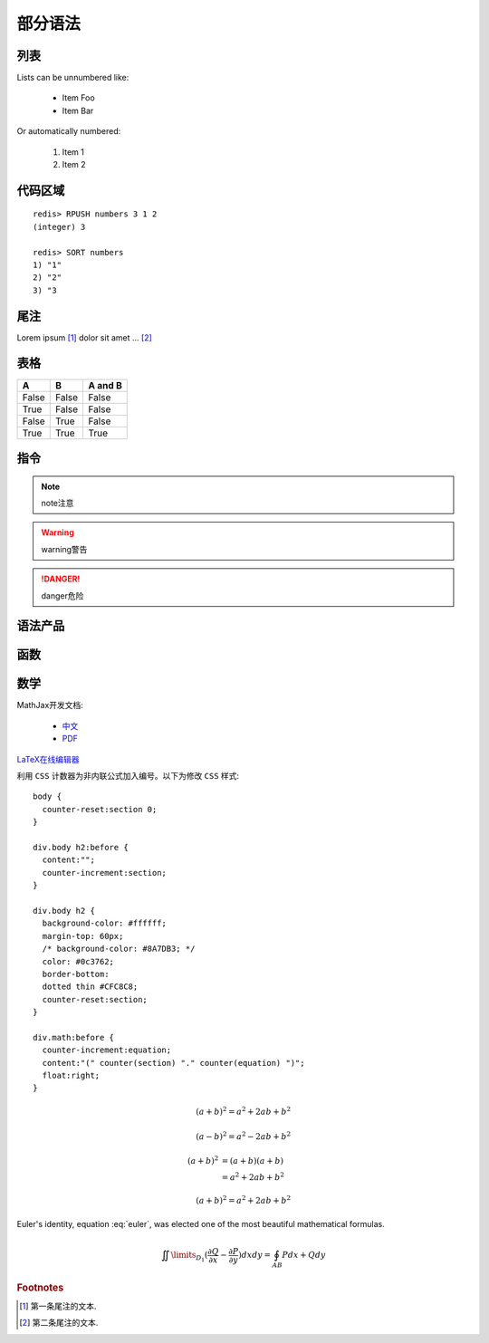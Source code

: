 ﻿部分语法
========


列表
----

Lists can be unnumbered like:

 * Item Foo
 * Item Bar

Or automatically numbered:

 #. Item 1
 #. Item 2


代码区域
--------

::

   redis> RPUSH numbers 3 1 2
   (integer) 3

   redis> SORT numbers
   1) "1"
   2) "2"
   3) "3

尾注
----

Lorem ipsum [#]_ dolor sit amet ... [#]_

表格
----

=====  =====  =======
A      B      A and B
=====  =====  =======
False  False  False
True   False  False
False  True   False
True   True   True
=====  =====  =======

指令
----

.. note:: 
   note注意

.. warning::
   warning警告
   
.. danger::
   danger危险



语法产品
--------
.. productionlist::
   try_stmt: try1_stmt | try2_stmt
   try1_stmt: "try" ":" `suite`
            : ("except" [`expression` ["," `target`]] ":" `suite`)+
            : ["else" ":" `suite`]
            : ["finally" ":" `suite`]
   try2_stmt: "try" ":" `suite`
            : "finally" ":" `suite`


函数
----

.. py:function:: format_exception(etype, value, tb[, limit=None])

   Format the exception with a traceback.

   :param etype: exception type
   :param value: exception value
   :param tb: traceback object
   :param limit: maximum number of stack frames to show
   :type limit: integer or None
   :rtype: list of strings
   
   
数学
----
MathJax开发文档:

 * `中文 <https://mathjax-chinese-doc.readthedocs.org/en/latest/>`_
 * `PDF <https://media.readthedocs.org/pdf/mathjax/v2.2-latest/mathjax.pdf/>`_
 
`LaTeX在线编辑器 <http://zh.numberempire.com/texequationeditor/equationeditor.php/>`_
	
利用 ``CSS`` 计数器为非内联公式加入编号。以下为修改 ``CSS`` 样式:

::

   body {
     counter-reset:section 0;
   }
   
   div.body h2:before {
     content:"";
     counter-increment:section;
   }

   div.body h2 {
     background-color: #ffffff;
     margin-top: 60px;
     /* background-color: #8A7DB3; */ 
     color: #0c3762;
     border-bottom:
     dotted thin #CFC8C8;
     counter-reset:section;
   }
 
   div.math:before {
     counter-increment:equation;
     content:"(" counter(section) "." counter(equation) ")";
     float:right;
   }

   
 	
.. math::

   (a + b)^2 = a^2 + 2ab + b^2

   (a - b)^2 = a^2 - 2ab + b^2
   
.. math::

   (a + b)^2  &=  (a + b)(a + b) \\
              &=  a^2 + 2ab + b^2

.. math:: (a + b)^2 = a^2 + 2ab + b^2

.. math::
   :nowrap:

   \begin{eqnarray}
      y    & = & ax^2 + bx + c \\
      f(x) & = & x^2 + 2xy + y^2
   \end{eqnarray}
   
.. math:: e^{i\pi} + 1 = 0
   :label: euler
          
Euler's identity, equation :eq:`euler`, was elected one of the most
beautiful mathematical formulas.

.. math::

   \iint\limits_{{D_1}} {(\frac{{\partial Q}}{{\partial x}} - \frac{{\partial P}}{{\partial y}})}dxdy = \oint_{AB} {Pdx + Qdy} 
   
.. rubric:: Footnotes

.. [#] 第一条尾注的文本.
.. [#] 第二条尾注的文本.
 